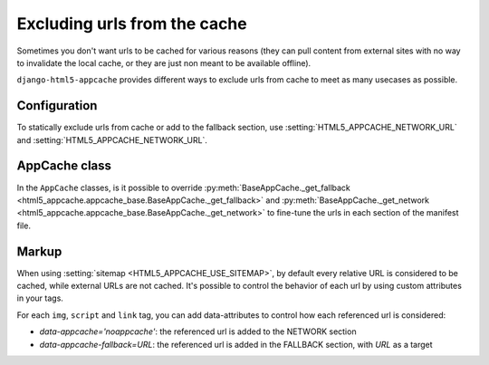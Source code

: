 *****************************
Excluding urls from the cache
*****************************

Sometimes you don't want urls to be cached for various reasons (they can pull
content from external sites with no way to invalidate the local cache, or
they are just non meant to be available offline).

``django-html5-appcache`` provides different ways to exclude urls from cache to
meet as many usecases as possible.

Configuration
-------------

To statically exclude urls from cache or add to the fallback section, use
:setting:`HTML5_APPCACHE_NETWORK_URL` and :setting:`HTML5_APPCACHE_NETWORK_URL`.


AppCache class
--------------

In the ``AppCache`` classes, is it possible to override
:py:meth:`BaseAppCache._get_fallback <html5_appcache.appcache_base.BaseAppCache._get_fallback>` and
:py:meth:`BaseAppCache._get_network <html5_appcache.appcache_base.BaseAppCache._get_network>`
to fine-tune the urls in each section of the manifest file.

.. _markup-customization:

Markup
------

When using :setting:`sitemap <HTML5_APPCACHE_USE_SITEMAP>`, by default
every relative URL is considered to be cached, while external URLs are not cached.
It's possible to control the behavior of each url by using custom attributes
in your tags.

For each ``img``, ``script`` and ``link`` tag, you can add data-attributes to
control how each referenced url is considered:

* `data-appcache='noappcache'`: the referenced url is added to the NETWORK section
* `data-appcache-fallback=URL`: the referenced url is added in the FALLBACK section, with *URL* as a target
